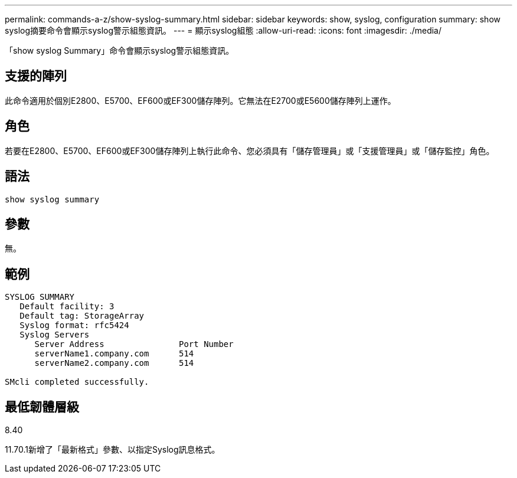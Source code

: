 ---
permalink: commands-a-z/show-syslog-summary.html 
sidebar: sidebar 
keywords: show, syslog, configuration 
summary: show syslog摘要命令會顯示syslog警示組態資訊。 
---
= 顯示syslog組態
:allow-uri-read: 
:icons: font
:imagesdir: ./media/


[role="lead"]
「show syslog Summary」命令會顯示syslog警示組態資訊。



== 支援的陣列

此命令適用於個別E2800、E5700、EF600或EF300儲存陣列。它無法在E2700或E5600儲存陣列上運作。



== 角色

若要在E2800、E5700、EF600或EF300儲存陣列上執行此命令、您必須具有「儲存管理員」或「支援管理員」或「儲存監控」角色。



== 語法

[listing]
----
show syslog summary
----


== 參數

無。



== 範例

[listing]
----

SYSLOG SUMMARY
   Default facility: 3
   Default tag: StorageArray
   Syslog format: rfc5424
   Syslog Servers
      Server Address               Port Number
      serverName1.company.com      514
      serverName2.company.com      514

SMcli completed successfully.
----


== 最低韌體層級

8.40

11.70.1新增了「最新格式」參數、以指定Syslog訊息格式。

